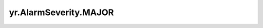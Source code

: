 .. _MAJOR:

yr.AlarmSeverity.MAJOR
------------------------------------

.. py:attribute:: AlarmSeverity.MAJOR
   :value: 3

   表示主要级别警报。